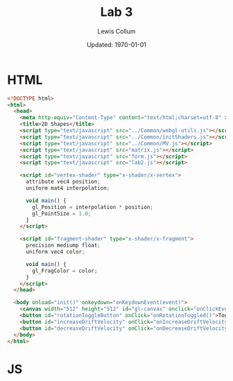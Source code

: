 #+latex_class_options: [fleqn]
#+latex_header: \usepackage{../homework}

#+title: Lab 3
#+author: Lewis Collum
#+date: Updated: \today

* HTML
  #+begin_src html :tangle lab2.html
<!DOCTYPE html>
<html>
  <head>
    <meta http-equiv="Content-Type" content="text/html;charset=utf-8" >
    <title>2D Shapes</title>
    <script type="text/javascript" src="../Common/webgl-utils.js"></script>
    <script type="text/javascript" src="../Common/initShaders.js"></script>
    <script type="text/javascript" src="../Common/MV.js"></script>
    <script type="text/javascript" src="matrix.js"></script>
    <script type="text/javascript" src="form.js"></script>
    <script type="text/javascript" src="lab2.js"></script>
    
    <script id="vertex-shader" type="x-shader/x-vertex">
      attribute vec4 position;
      uniform mat4 interpolation;

      void main() {
        gl_Position = interpolation * position;
        gl_PointSize = 1.0;
      }
    </script>
    
    <script id="fragment-shader" type="x-shader/x-fragment">
      precision mediump float;
      uniform vec4 color;
      
      void main() {
        gl_FragColor = color;
      }
    </script>
  </head>
  
  <body onload="init()" onkeydown="onKeydownEvent(event)">
    <canvas width="512" height="512" id="gl-canvas" onclick="onClickEvent(event)"></canvas>
    <button id="rotationToggleButton" onClick="onRotationToggled()">Toggle Rotation</button>
    <button id="increaseDriftVelocity" onClick="onIncreaseDriftVelocity()">+ Velocity</button>
    <button id="decreaseDriftVelocity" onClick="onDecreaseDriftVelocity()">- Velocity</button>
  </body>
</html>
  #+end_src

* JS
